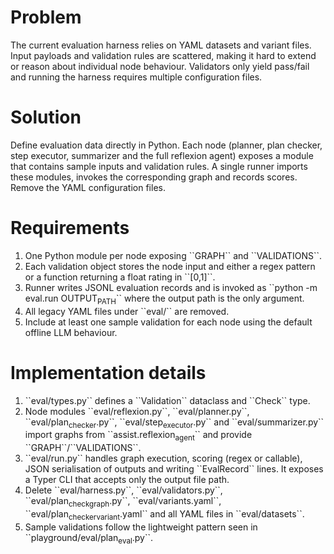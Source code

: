 * Problem
The current evaluation harness relies on YAML datasets and variant files.
Input payloads and validation rules are scattered, making it hard to extend
or reason about individual node behaviour. Validators only yield pass/fail
and running the harness requires multiple configuration files.

* Solution
Define evaluation data directly in Python. Each node (planner, plan checker,
step executor, summarizer and the full reflexion agent) exposes a module that
contains sample inputs and validation rules. A single runner imports these
modules, invokes the corresponding graph and records scores. Remove the YAML
configuration files.

* Requirements
1. One Python module per node exposing ``GRAPH`` and ``VALIDATIONS``.
2. Each validation object stores the node input and either a regex pattern or
   a function returning a float rating in ``[0,1]``.
3. Runner writes JSONL evaluation records and is invoked as ``python -m
   eval.run OUTPUT_PATH`` where the output path is the only argument.
4. All legacy YAML files under ``eval/`` are removed.
5. Include at least one sample validation for each node using the default
   offline LLM behaviour.

* Implementation details
1. ``eval/types.py`` defines a ``Validation`` dataclass and ``Check`` type.
2. Node modules ``eval/reflexion.py``, ``eval/planner.py``,
   ``eval/plan_checker.py``, ``eval/step_executor.py`` and
   ``eval/summarizer.py`` import graphs from ``assist.reflexion_agent`` and
   provide ``GRAPH``/``VALIDATIONS``.
3. ``eval/run.py`` handles graph execution, scoring (regex or callable), JSON
   serialisation of outputs and writing ``EvalRecord`` lines. It exposes a
   Typer CLI that accepts only the output file path.
4. Delete ``eval/harness.py``, ``eval/validators.py``,
   ``eval/plan_check_graph.py``, ``eval/variants.yaml``,
   ``eval/plan_checker_variant.yaml`` and all YAML files in ``eval/datasets``.
5. Sample validations follow the lightweight pattern seen in
   ``playground/eval/plan_eval.py``.
